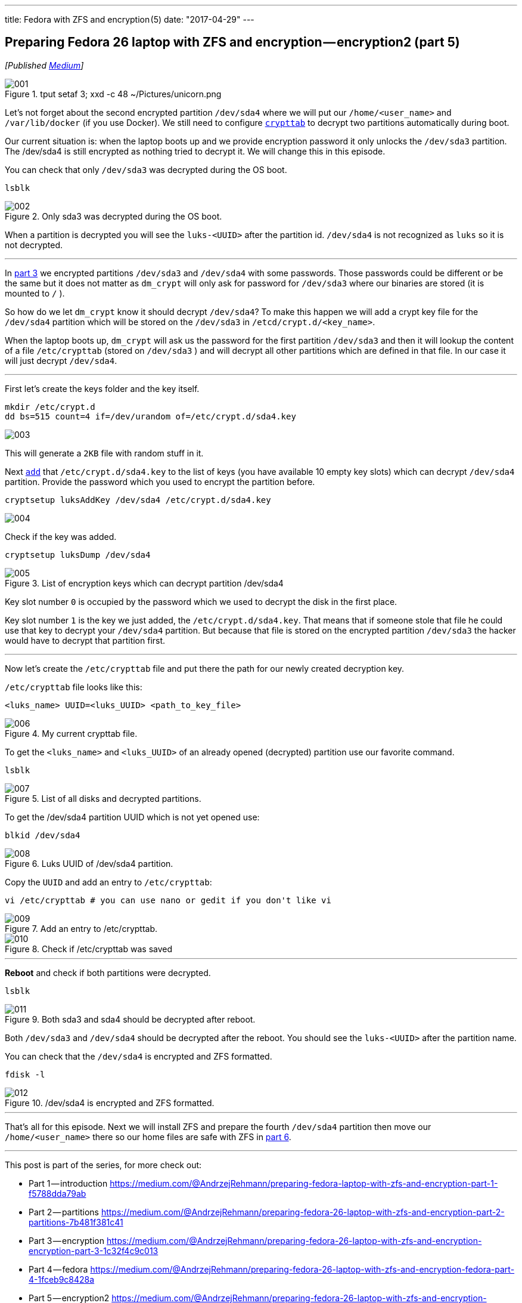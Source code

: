 ---
title: Fedora with ZFS and encryption (5)
date: "2017-04-29"
---

== Preparing Fedora 26 laptop with ZFS and encryption — encryption2 (part 5)
:imagesdir: ./images/2017-04-29-preparing-fedora-26-laptop-with-zfs-and-ecryption/part5/

_[Published https://medium.com/@AndrzejRehmann/preparing-fedora-26-laptop-with-zfs-and-encryption-encryption2-part-5-fd98d688fc40[Medium]]_

.tput setaf 3; xxd -c 48 ~/Pictures/unicorn.png
image::001.png[]

Let’s not forget about the second encrypted partition `/dev/sda4` where we will put our `/home/<user_name>` and `/var/lib/docker` (if you use Docker). We still need to configure https://www.freedesktop.org/software/systemd/man/crypttab.html[`crypttab`] to decrypt two partitions automatically during boot.

Our current situation is: when the laptop boots up and we provide encryption password it only unlocks the `/dev/sda3` partition. The /dev/sda4 is still encrypted as nothing tried to decrypt it. We will change this in this episode.

You can check that only `/dev/sda3` was decrypted during the OS boot.

....
lsblk
....

.Only sda3 was decrypted during the OS boot.
image::002.png[]

When a partition is decrypted you will see the `luks-<UUID>` after the partition id. `/dev/sda4` is not recognized as `luks` so it is not decrypted.

---

In https://medium.com/@AndrzejRehmann/preparing-fedora-26-laptop-with-zfs-and-encryption-encryption-part-3-1c32f4c9c013[part 3] we encrypted partitions `/dev/sda3` and `/dev/sda4` with some passwords. Those passwords could be different or be the same but it does not matter as `dm_crypt` will only ask for password for `/dev/sda3` where our binaries are stored (it is mounted to `/` ).

So how do we let `dm_crypt` know it should decrypt `/dev/sda4`? To make this happen we will add a crypt key file for the `/dev/sda4` partition which will be stored on the `/dev/sda3` in `/etcd/crypt.d/<key_name>`.

When the laptop boots up, `dm_crypt` will ask us the password for the first partition `/dev/sda3` and then it will lookup the content of a file `/etc/crypttab` (stored on `/dev/sda3` ) and will decrypt all other partitions which are defined in that file. In our case it will just decrypt `/dev/sda4`.

---

First let’s create the keys folder and the key itself.

[source,bash]
....
mkdir /etc/crypt.d
dd bs=515 count=4 if=/dev/urandom of=/etc/crypt.d/sda4.key
....

image::003.png[]

This will generate a `2KB` file with random stuff in it.

Next https://wiki.archlinux.org/index.php/Dm-crypt/Device_encryption[`add`] that `/etc/crypt.d/sda4.key` to the list of keys (you have available 10 empty key slots) which can decrypt `/dev/sda4` partition. Provide the password which you used to encrypt the partition before.

....
cryptsetup luksAddKey /dev/sda4 /etc/crypt.d/sda4.key
....

image::004.png[]

Check if the key was added.

....
cryptsetup luksDump /dev/sda4
....

.List of encryption keys which can decrypt partition /dev/sda4
image::005.png[]

Key slot number `0` is occupied by the password which we used to decrypt the disk in the first place.

Key slot number `1` is the key we just added, the `/etc/crypt.d/sda4.key`. That means that if someone stole that file he could use that key to decrypt your `/dev/sda4` partition. But because that file is stored on the encrypted partition `/dev/sda3` the hacker would have to decrypt that partition first.

---

Now let’s create the `/etc/crypttab` file and put there the path for our newly created decryption key.

`/etc/crypttab` file looks like this:

....
<luks_name> UUID=<luks_UUID> <path_to_key_file>
....

.My current crypttab file.
image::006.png[]

To get the `<luks_name>` and `<luks_UUID>` of an already opened (decrypted) partition use our favorite command.

....
lsblk
....

.List of all disks and decrypted partitions.
image::007.png[]

To get the /dev/sda4 partition UUID which is not yet opened use:

....
blkid /dev/sda4
....

.Luks UUID of /dev/sda4 partition.
image::008.png[]

Copy the `UUID` and add an entry to `/etc/crypttab`:

....
vi /etc/crypttab # you can use nano or gedit if you don't like vi
....

.Add an entry to /etc/crypttab.
image::009.png[]

.Check if /etc/crypttab was saved
image::010.png[]

---

*Reboot* and check if both partitions were decrypted.

....
lsblk
....

.Both sda3 and sda4 should be decrypted after reboot.
image::011.png[]

Both `/dev/sda3` and `/dev/sda4` should be decrypted after the reboot. You should see the `luks-<UUID>` after the partition name.

You can check that the `/dev/sda4` is encrypted and ZFS formatted.

....
fdisk -l
....

./dev/sda4 is encrypted and ZFS formatted.
image::012.png[]

---

That’s all for this episode. Next we will install ZFS and prepare the fourth `/dev/sda4` partition then move our `/home/<user_name>` there so our home files are safe with ZFS in https://medium.com/@AndrzejRehmann/preparing-fedora-26-laptop-with-zfs-and-encryption-zfs-part-5-1e17820b40a4[part 6].

---

This post is part of the series, for more check out:

* Part 1 — introduction https://medium.com/@AndrzejRehmann/preparing-fedora-laptop-with-zfs-and-encryption-part-1-f5788dda79ab
* Part 2 — partitions https://medium.com/@AndrzejRehmann/preparing-fedora-26-laptop-with-zfs-and-encryption-part-2-partitions-7b481f381c41
* Part 3 — encryption https://medium.com/@AndrzejRehmann/preparing-fedora-26-laptop-with-zfs-and-encryption-encryption-part-3-1c32f4c9c013
* Part 4 — fedora https://medium.com/@AndrzejRehmann/preparing-fedora-26-laptop-with-zfs-and-encryption-fedora-part-4-1fceb9c8428a
* Part 5 — encryption2 https://medium.com/@AndrzejRehmann/preparing-fedora-26-laptop-with-zfs-and-encryption-encryption2-part-5-fd98d688fc40
* Part 6 — zfs https://medium.com/@AndrzejRehmann/preparing-fedora-26-laptop-with-zfs-and-encryption-zfs-part-5-1e17820b40a4

---

Special thanks to https://medium.com/@marcinskarbek[Marcin Skarbek] for setting up my laptop and explaining all of this stuff to me with excruciating details.